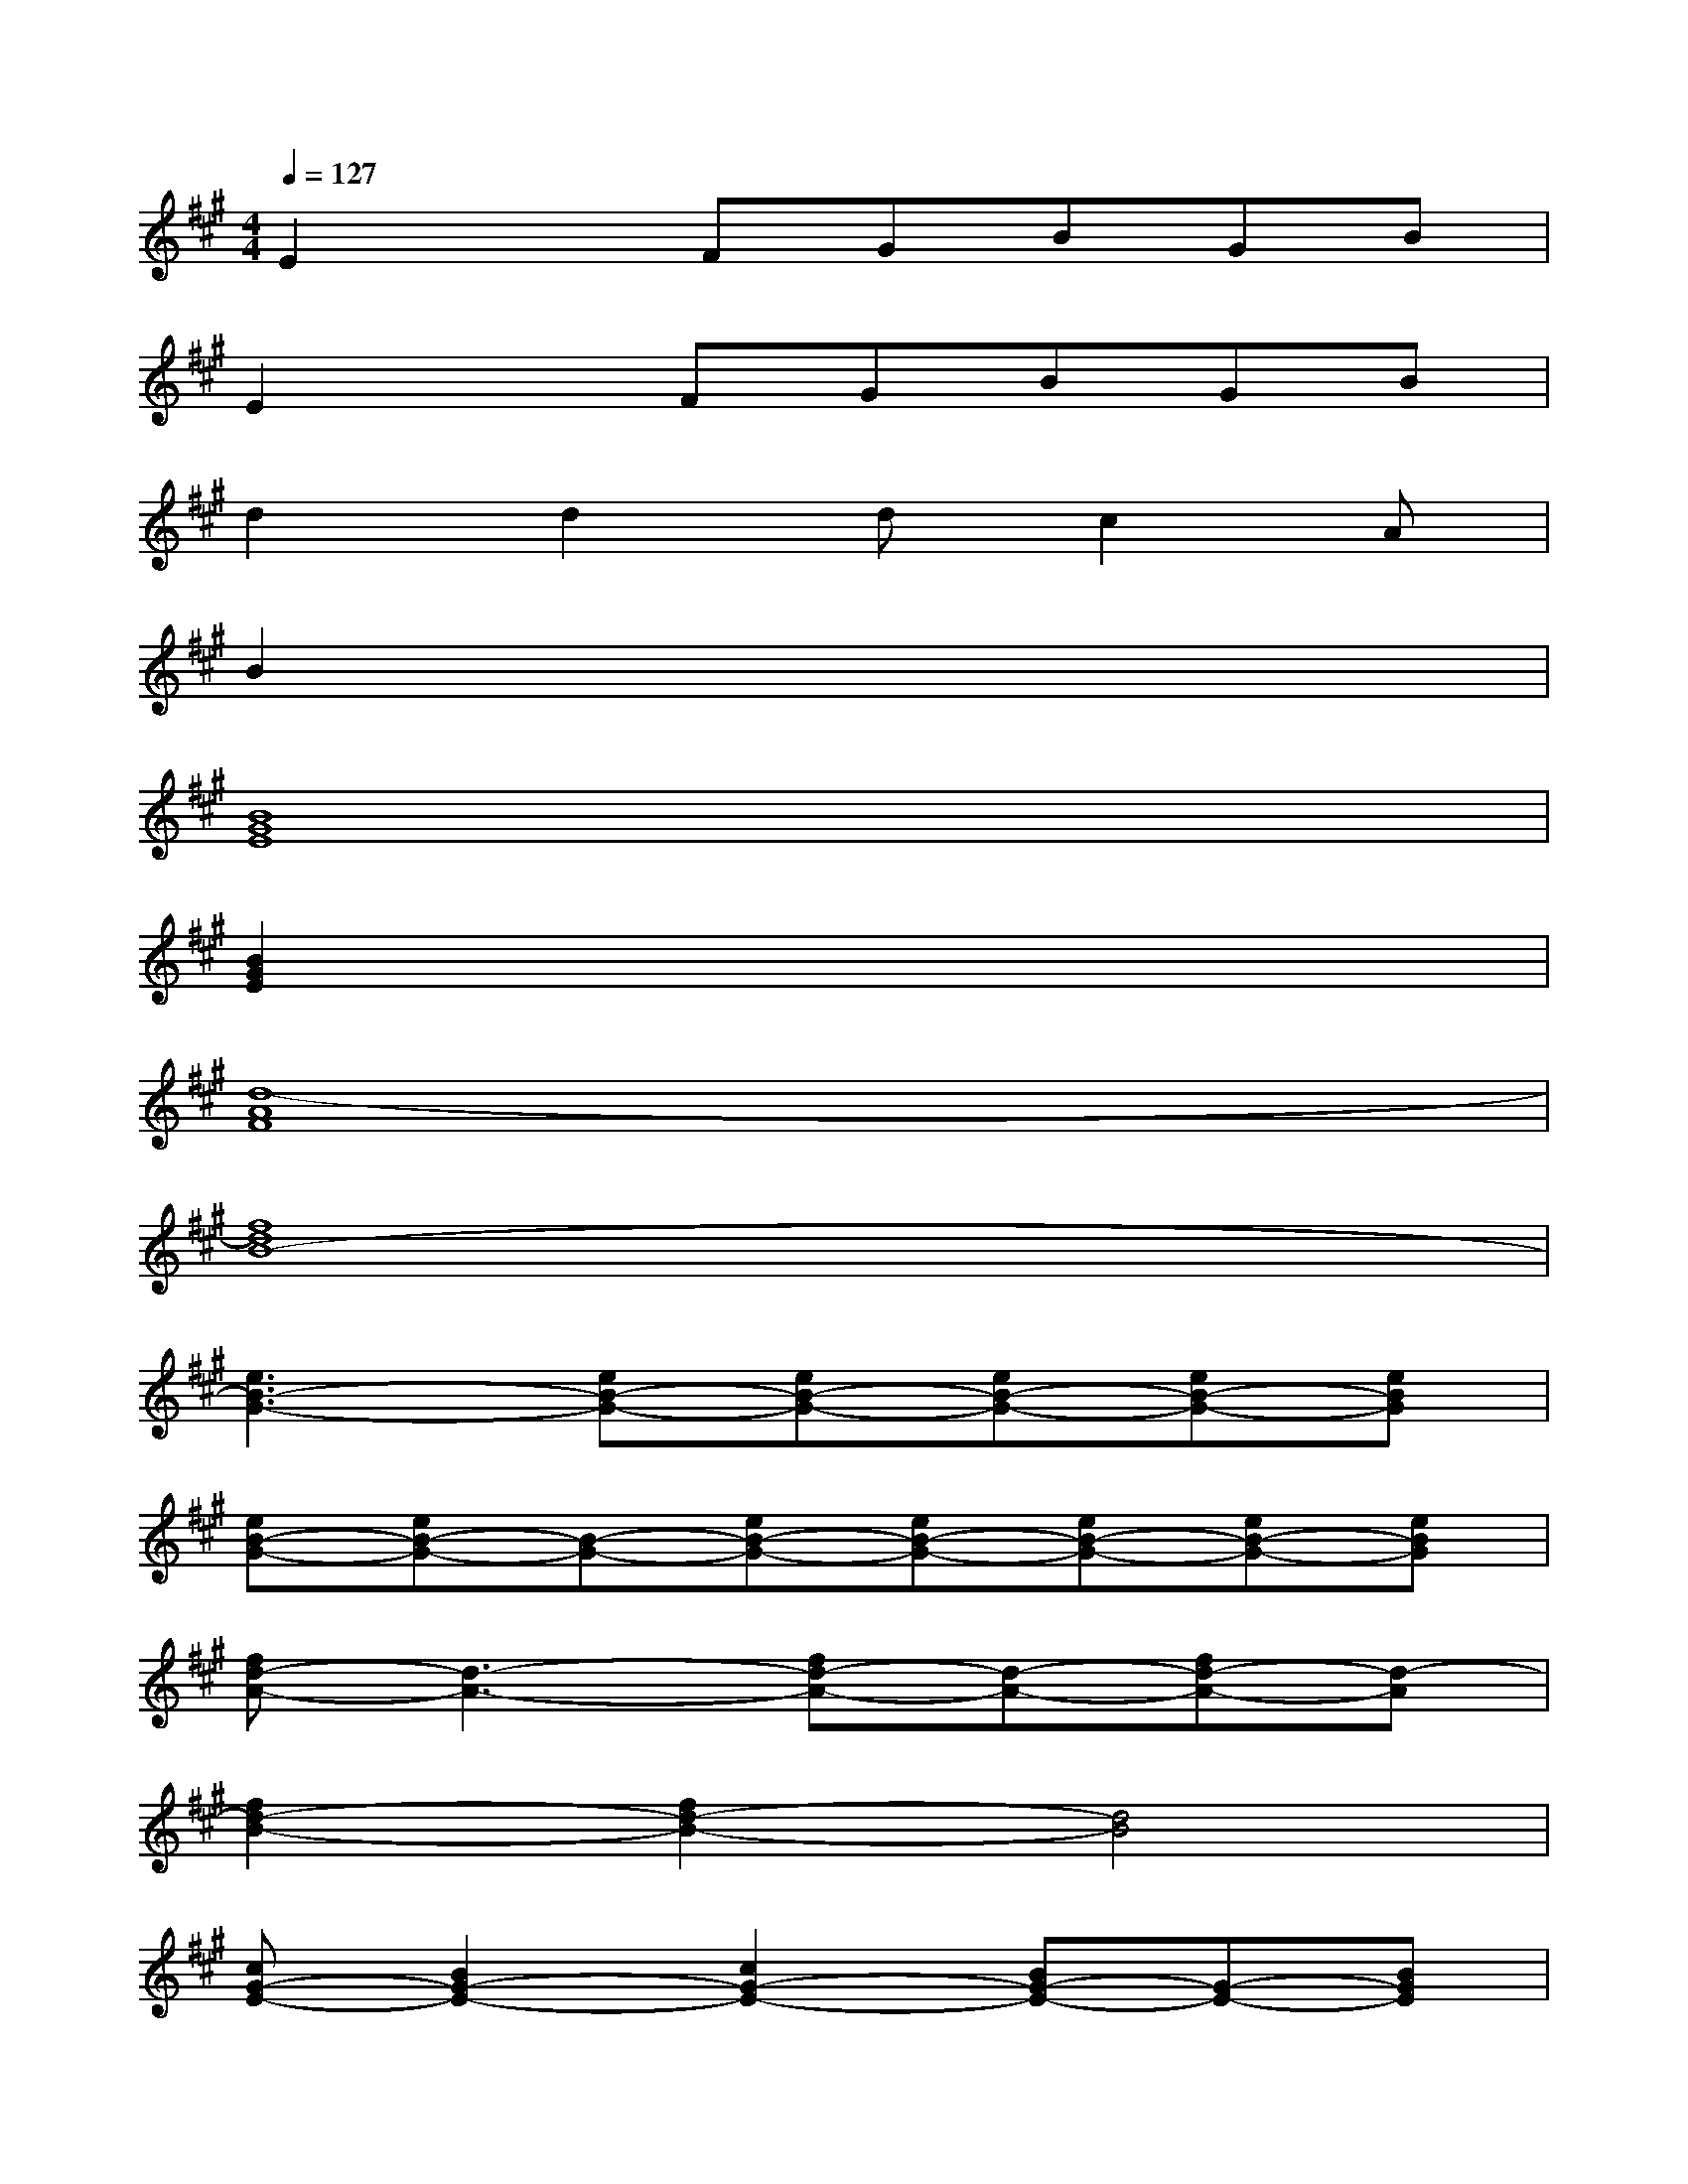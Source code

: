 X:1
T:
M:4/4
L:1/8
Q:1/4=127
K:A%3sharps
V:1
E2xFGBGB|
E2xFGBGB|
d2d2dc2A|
B2x6|
[B8G8E8]|
[B2G2E2]x6|
[d8-A8F8]|
[f8d8B8-]|
[e3B3-G3-][eB-G-][eB-G-][eB-G-][eB-G-][eBG]|
[eB-G-][eB-G-][B-G-][eB-G-][eB-G-][eB-G-][eB-G-][eBG]|
[fd-A-][d3-A3-][fd-A-][d-A-][fd-A-][d-A]|
[f2d2-B2-][f2d2-B2-][d4B4]|
[cG-E-][B2G2-E2-][c2G2-E2-][BG-E-][G-E-][BGE]|
[cG-E-][BG-E-][cG-E-][e2G2-E2-][BGE]B[B-F-D-]|
[BF-D-][AF-D-][A/2F/2-D/2-][A/2F/2-D/2-][B2F2-D2-][A2F2-D2-][AFD]|
[BF-D-][F4-D4-][BF-D-][cF-D-][eFD]